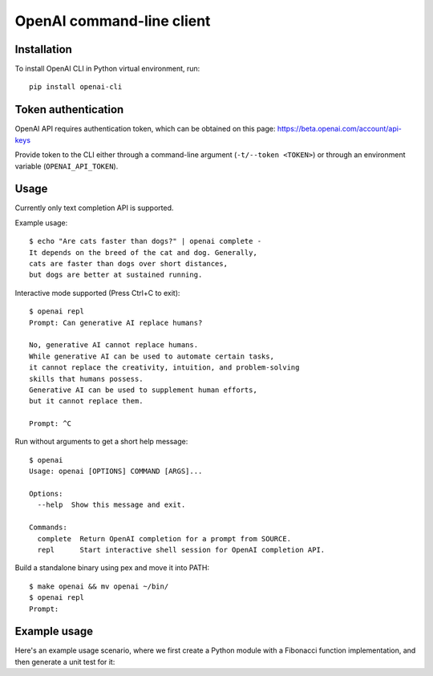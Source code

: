 OpenAI command-line client
==========================

Installation
------------

To install OpenAI CLI in Python virtual environment, run::

    pip install openai-cli

Token authentication
--------------------

OpenAI API requires authentication token, which can be obtained on this page:
https://beta.openai.com/account/api-keys

Provide token to the CLI either through a command-line argument (``-t/--token <TOKEN>``)
or through an environment variable (``OPENAI_API_TOKEN``).

Usage
-----

Currently only text completion API is supported.

Example usage::

    $ echo "Are cats faster than dogs?" | openai complete -
    It depends on the breed of the cat and dog. Generally,
    cats are faster than dogs over short distances,
    but dogs are better at sustained running.

Interactive mode supported (Press Ctrl+C to exit)::

    $ openai repl
    Prompt: Can generative AI replace humans?

    No, generative AI cannot replace humans.
    While generative AI can be used to automate certain tasks,
    it cannot replace the creativity, intuition, and problem-solving
    skills that humans possess.
    Generative AI can be used to supplement human efforts,
    but it cannot replace them.

    Prompt: ^C

Run without arguments to get a short help message::

    $ openai
    Usage: openai [OPTIONS] COMMAND [ARGS]...

    Options:
      --help  Show this message and exit.

    Commands:
      complete  Return OpenAI completion for a prompt from SOURCE.
      repl      Start interactive shell session for OpenAI completion API.

Build a standalone binary using pex and move it into PATH::

    $ make openai && mv openai ~/bin/
    $ openai repl
    Prompt:

Example usage
-------------

Here's an example usage scenario, where we first create a Python module
with a Fibonacci function implementation, and then generate a unit test for it:

.. code-block:: bash
    $ mkdir examples
    $ touch examples/__init__.py
    $ echo "Write Python function to calculate Fibonacci numbers" | openai complete - | black - > examples/fib.py
    $ (echo 'Write unit tests for this Python module named "fib":\n'; cat examples/fib.py) | openai complete - | black - > examples/test_fib.py
    $ pytest -v examples/test_fib.py
    ============================== test session starts ==============================

    examples/test_fib.py::TestFibonacci::test_eighth_fibonacci_number PASSED                                 [ 10%]
    examples/test_fib.py::TestFibonacci::test_fifth_fibonacci_number PASSED                                  [ 20%]
    examples/test_fib.py::TestFibonacci::test_first_fibonacci_number PASSED                                  [ 30%]
    examples/test_fib.py::TestFibonacci::test_fourth_fibonacci_number PASSED                                 [ 40%]
    examples/test_fib.py::TestFibonacci::test_negative_input PASSED                                          [ 50%]
    examples/test_fib.py::TestFibonacci::test_ninth_fibonacci_number PASSED                                  [ 60%]
    examples/test_fib.py::TestFibonacci::test_second_fibonacci_number PASSED                                 [ 70%]
    examples/test_fib.py::TestFibonacci::test_seventh_fibonacci_number PASSED                                [ 80%]
    examples/test_fib.py::TestFibonacci::test_sixth_fibonacci_number PASSED                                  [ 90%]
    examples/test_fib.py::TestFibonacci::test_third_fibonacci_number PASSED                                  [100%]

    =============================== 10 passed in 0.02s ==============================

    $ cat examples/fib.py

.. code-block:: python
    def Fibonacci(n):
        if n < 0:
            print("Incorrect input")
        # First Fibonacci number is 0
        elif n == 1:
            return 0
        # Second Fibonacci number is 1
        elif n == 2:
            return 1
        else:
            return Fibonacci(n - 1) + Fibonacci(n - 2)

.. code-block:: bash
    $ cat examples/test_fib.py

.. code-block:: python
    import unittest
    from .fib import Fibonacci


    class TestFibonacci(unittest.TestCase):
        def test_negative_input(self):
            self.assertEqual(Fibonacci(-1), None)

        def test_first_fibonacci_number(self):
            self.assertEqual(Fibonacci(1), 0)

        def test_second_fibonacci_number(self):
            self.assertEqual(Fibonacci(2), 1)

        def test_third_fibonacci_number(self):
            self.assertEqual(Fibonacci(3), 1)

        def test_fourth_fibonacci_number(self):
            self.assertEqual(Fibonacci(4), 2)

        def test_fifth_fibonacci_number(self):
            self.assertEqual(Fibonacci(5), 3)

        def test_sixth_fibonacci_number(self):
            self.assertEqual(Fibonacci(6), 5)

        def test_seventh_fibonacci_number(self):
            self.assertEqual(Fibonacci(7), 8)

        def test_eighth_fibonacci_number(self):
            self.assertEqual(Fibonacci(8), 13)

        def test_ninth_fibonacci_number(self):
            self.assertEqual(Fibonacci(9), 21)


    if __name__ == "__main__":
        unittest.main()

.. code-block:: bash
    $ (echo "Add type annotations for this Python code"; cat examples/fib.py) | openai complete - | black - | tee tmp && mv tmp examples/fib.py

.. code-block:: python
    def Fibonacci(n: int) -> int:
        if n < 0:
            print("Incorrect input")
        # First Fibonacci number is 0
        elif n == 1:
            return 0
        # Second Fibonacci number is 1
        elif n == 2:
            return 1
        else:
            return Fibonacci(n - 1) + Fibonacci(n - 2)

.. code-block:: bash
    $ mypy examples/fib.py
    examples/fib.py:1: error: Missing return statement  [return]
    Found 1 error in 1 file (checked 1 source file)

.. code-block:: bash
    $ (echo "Fix mypy warnings in this Python code"; cat examples/fib.py; mypy examples/fib.py) | openai complete - | black - | tee tmp && mv tmp examples/fib.py

.. code-block:: python
    def Fibonacci(n: int) -> int:
        if n < 0:
            print("Incorrect input")
        # First Fibonacci number is 0
        elif n == 1:
            return 0
        # Second Fibonacci number is 1
        elif n == 2:
            return 1
        else:
            return Fibonacci(n - 1) + Fibonacci(n - 2)
        return None  # Added return statement

.. code-block:: bash
    $ mypy examples/fib.py
    examples/fib.py:12: error: Incompatible return value type (got "None", expected "int")  [return-value]
    Found 1 error in 1 file (checked 1 source file)

.. code-block:: bash
    $ (echo "Fix mypy warnings in this Python code"; cat examples/fib.py; mypy examples/fib.py) | openai complete - | black - | tee tmp && mv tmp examples/fib.py

.. code-block:: python
    def Fibonacci(n: int) -> int:
        if n < 0:
            print("Incorrect input")
        # First Fibonacci number is 0
        elif n == 1:
            return 0
        # Second Fibonacci number is 1
        elif n == 2:
            return 1
        else:
            return Fibonacci(n - 1) + Fibonacci(n - 2)
        return 0  # Changed return statement to return 0

.. code-block:: bash
    $ mypy examples/fib.py
    Success: no issues found in 1 source file

.. code-block:: bash
    $ (echo "Rewrite these tests to use pytest.parametrized"; cat examples/test_fib.py) | openai complete - | black - | tee tmp && mv tmp examples/test_fib.py

.. code-block:: python
    import pytest
    from .fib import Fibonacci


    @pytest.mark.parametrize(
        "n, expected",
        [(1, 0), (2, 1), (3, 1), (4, 2), (5, 3), (6, 5), (7, 8), (8, 13), (9, 21), (10, 34)],
    )
    def test_fibonacci(n, expected):
        assert Fibonacci(n) == expected
